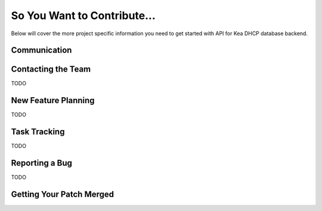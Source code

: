 ============================
So You Want to Contribute...
============================

Below will cover the more project specific information you need to get started
with API for Kea DHCP database backend.

Communication
~~~~~~~~~~~~~

Contacting the Team
~~~~~~~~~~~~~~~~~~~

TODO

New Feature Planning
~~~~~~~~~~~~~~~~~~~~

TODO

Task Tracking
~~~~~~~~~~~~~

TODO

Reporting a Bug
~~~~~~~~~~~~~~~

TODO

Getting Your Patch Merged
~~~~~~~~~~~~~~~~~~~~~~~~~
